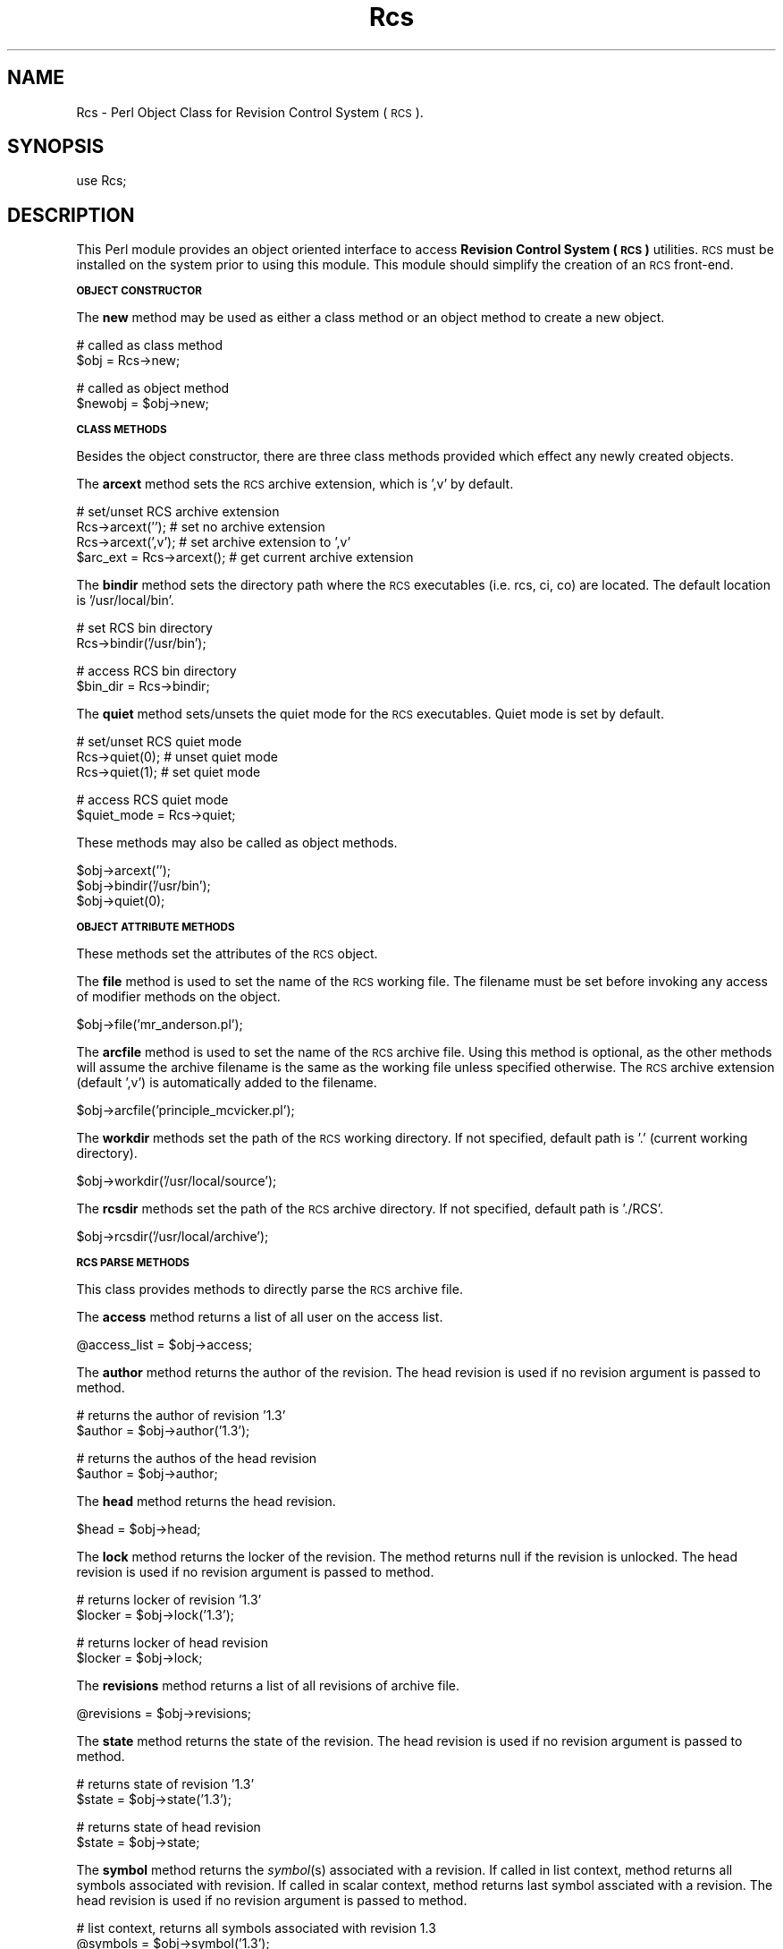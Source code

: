 .\" Automatically generated by Pod::Man version 1.15
.\" Mon Apr 23 13:10:49 2001
.\"
.\" Standard preamble:
.\" ======================================================================
.de Sh \" Subsection heading
.br
.if t .Sp
.ne 5
.PP
\fB\\$1\fR
.PP
..
.de Sp \" Vertical space (when we can't use .PP)
.if t .sp .5v
.if n .sp
..
.de Ip \" List item
.br
.ie \\n(.$>=3 .ne \\$3
.el .ne 3
.IP "\\$1" \\$2
..
.de Vb \" Begin verbatim text
.ft CW
.nf
.ne \\$1
..
.de Ve \" End verbatim text
.ft R

.fi
..
.\" Set up some character translations and predefined strings.  \*(-- will
.\" give an unbreakable dash, \*(PI will give pi, \*(L" will give a left
.\" double quote, and \*(R" will give a right double quote.  | will give a
.\" real vertical bar.  \*(C+ will give a nicer C++.  Capital omega is used
.\" to do unbreakable dashes and therefore won't be available.  \*(C` and
.\" \*(C' expand to `' in nroff, nothing in troff, for use with C<>
.tr \(*W-|\(bv\*(Tr
.ds C+ C\v'-.1v'\h'-1p'\s-2+\h'-1p'+\s0\v'.1v'\h'-1p'
.ie n \{\
.    ds -- \(*W-
.    ds PI pi
.    if (\n(.H=4u)&(1m=24u) .ds -- \(*W\h'-12u'\(*W\h'-12u'-\" diablo 10 pitch
.    if (\n(.H=4u)&(1m=20u) .ds -- \(*W\h'-12u'\(*W\h'-8u'-\"  diablo 12 pitch
.    ds L" ""
.    ds R" ""
.    ds C` ""
.    ds C' ""
'br\}
.el\{\
.    ds -- \|\(em\|
.    ds PI \(*p
.    ds L" ``
.    ds R" ''
'br\}
.\"
.\" If the F register is turned on, we'll generate index entries on stderr
.\" for titles (.TH), headers (.SH), subsections (.Sh), items (.Ip), and
.\" index entries marked with X<> in POD.  Of course, you'll have to process
.\" the output yourself in some meaningful fashion.
.if \nF \{\
.    de IX
.    tm Index:\\$1\t\\n%\t"\\$2"
..
.    nr % 0
.    rr F
.\}
.\"
.\" For nroff, turn off justification.  Always turn off hyphenation; it
.\" makes way too many mistakes in technical documents.
.hy 0
.if n .na
.\"
.\" Accent mark definitions (@(#)ms.acc 1.5 88/02/08 SMI; from UCB 4.2).
.\" Fear.  Run.  Save yourself.  No user-serviceable parts.
.bd B 3
.    \" fudge factors for nroff and troff
.if n \{\
.    ds #H 0
.    ds #V .8m
.    ds #F .3m
.    ds #[ \f1
.    ds #] \fP
.\}
.if t \{\
.    ds #H ((1u-(\\\\n(.fu%2u))*.13m)
.    ds #V .6m
.    ds #F 0
.    ds #[ \&
.    ds #] \&
.\}
.    \" simple accents for nroff and troff
.if n \{\
.    ds ' \&
.    ds ` \&
.    ds ^ \&
.    ds , \&
.    ds ~ ~
.    ds /
.\}
.if t \{\
.    ds ' \\k:\h'-(\\n(.wu*8/10-\*(#H)'\'\h"|\\n:u"
.    ds ` \\k:\h'-(\\n(.wu*8/10-\*(#H)'\`\h'|\\n:u'
.    ds ^ \\k:\h'-(\\n(.wu*10/11-\*(#H)'^\h'|\\n:u'
.    ds , \\k:\h'-(\\n(.wu*8/10)',\h'|\\n:u'
.    ds ~ \\k:\h'-(\\n(.wu-\*(#H-.1m)'~\h'|\\n:u'
.    ds / \\k:\h'-(\\n(.wu*8/10-\*(#H)'\z\(sl\h'|\\n:u'
.\}
.    \" troff and (daisy-wheel) nroff accents
.ds : \\k:\h'-(\\n(.wu*8/10-\*(#H+.1m+\*(#F)'\v'-\*(#V'\z.\h'.2m+\*(#F'.\h'|\\n:u'\v'\*(#V'
.ds 8 \h'\*(#H'\(*b\h'-\*(#H'
.ds o \\k:\h'-(\\n(.wu+\w'\(de'u-\*(#H)/2u'\v'-.3n'\*(#[\z\(de\v'.3n'\h'|\\n:u'\*(#]
.ds d- \h'\*(#H'\(pd\h'-\w'~'u'\v'-.25m'\f2\(hy\fP\v'.25m'\h'-\*(#H'
.ds D- D\\k:\h'-\w'D'u'\v'-.11m'\z\(hy\v'.11m'\h'|\\n:u'
.ds th \*(#[\v'.3m'\s+1I\s-1\v'-.3m'\h'-(\w'I'u*2/3)'\s-1o\s+1\*(#]
.ds Th \*(#[\s+2I\s-2\h'-\w'I'u*3/5'\v'-.3m'o\v'.3m'\*(#]
.ds ae a\h'-(\w'a'u*4/10)'e
.ds Ae A\h'-(\w'A'u*4/10)'E
.    \" corrections for vroff
.if v .ds ~ \\k:\h'-(\\n(.wu*9/10-\*(#H)'\s-2\u~\d\s+2\h'|\\n:u'
.if v .ds ^ \\k:\h'-(\\n(.wu*10/11-\*(#H)'\v'-.4m'^\v'.4m'\h'|\\n:u'
.    \" for low resolution devices (crt and lpr)
.if \n(.H>23 .if \n(.V>19 \
\{\
.    ds : e
.    ds 8 ss
.    ds o a
.    ds d- d\h'-1'\(ga
.    ds D- D\h'-1'\(hy
.    ds th \o'bp'
.    ds Th \o'LP'
.    ds ae ae
.    ds Ae AE
.\}
.rm #[ #] #H #V #F C
.\" ======================================================================
.\"
.IX Title "Rcs 3"
.TH Rcs 3 "perl v5.6.1" "1998-10-19" "User Contributed Perl Documentation"
.UC
.SH "NAME"
Rcs \- Perl Object Class for Revision Control System (\s-1RCS\s0).
.SH "SYNOPSIS"
.IX Header "SYNOPSIS"
.Vb 1
\&    use Rcs;
.Ve
.SH "DESCRIPTION"
.IX Header "DESCRIPTION"
This Perl module provides an object oriented interface to access 
\&\fBRevision Control System (\s-1RCS\s0)\fR utilities.  \s-1RCS\s0 must be installed on
the system prior to using this module.  This module should simplify
the creation of an \s-1RCS\s0 front-end.
.Sh "\s-1OBJECT\s0 \s-1CONSTRUCTOR\s0"
.IX Subsection "OBJECT CONSTRUCTOR"
The \fBnew\fR method may be used as either a class method or an object
method to create a new object.
.PP
.Vb 2
\&    # called as class method
\&    $obj = Rcs->new;
.Ve
.Vb 2
\&    # called as object method
\&    $newobj = $obj->new;
.Ve
.Sh "\s-1CLASS\s0 \s-1METHODS\s0"
.IX Subsection "CLASS METHODS"
Besides the object constructor, there are three class methods provided
which effect any newly created objects.
.PP
The \fBarcext\fR method sets the \s-1RCS\s0 archive extension, which is ',v' by
default.
.PP
.Vb 4
\&    # set/unset RCS archive extension
\&    Rcs->arcext('');            # set no archive extension
\&    Rcs->arcext(',v');          # set archive extension to ',v'
\&    $arc_ext = Rcs->arcext();   # get current archive extension
.Ve
The \fBbindir\fR method sets the directory path where the \s-1RCS\s0 executables
(i.e. rcs, ci, co) are located.  The default location is '/usr/local/bin'.
.PP
.Vb 2
\&    # set RCS bin directory
\&    Rcs->bindir('/usr/bin');
.Ve
.Vb 2
\&    # access RCS bin directory
\&    $bin_dir = Rcs->bindir;
.Ve
The \fBquiet\fR method sets/unsets the quiet mode for the \s-1RCS\s0 executables.
Quiet mode is set by default.
.PP
.Vb 3
\&    # set/unset RCS quiet mode
\&    Rcs->quiet(0);      # unset quiet mode
\&    Rcs->quiet(1);      # set quiet mode
.Ve
.Vb 2
\&    # access RCS quiet mode
\&    $quiet_mode = Rcs->quiet;
.Ve
These methods may also be called as object methods.
.PP
.Vb 3
\&    $obj->arcext('');
\&    $obj->bindir('/usr/bin');
\&    $obj->quiet(0);
.Ve
.Sh "\s-1OBJECT\s0 \s-1ATTRIBUTE\s0 \s-1METHODS\s0"
.IX Subsection "OBJECT ATTRIBUTE METHODS"
These methods set the attributes of the \s-1RCS\s0 object.
.PP
The \fBfile\fR method is used to set the name of the \s-1RCS\s0 working file.  The
filename must be set before invoking any access of modifier methods on the
object.
.PP
.Vb 1
\&    $obj->file('mr_anderson.pl');
.Ve
The \fBarcfile\fR method is used to set the name of the \s-1RCS\s0 archive file.
Using this method is optional, as the other methods will assume the archive
filename is the same as the working file unless specified otherwise.  The
\&\s-1RCS\s0 archive extension (default ',v') is automatically added to the filename.
.PP
.Vb 1
\&    $obj->arcfile('principle_mcvicker.pl');
.Ve
The \fBworkdir\fR methods set the path of the \s-1RCS\s0 working directory.  If not
specified, default path is '.' (current working directory).
.PP
.Vb 1
\&    $obj->workdir('/usr/local/source');
.Ve
The \fBrcsdir\fR methods set the path of the \s-1RCS\s0 archive directory.  If not
specified, default path is './RCS'.
.PP
.Vb 1
\&    $obj->rcsdir('/usr/local/archive');
.Ve
.Sh "\s-1RCS\s0 \s-1PARSE\s0 \s-1METHODS\s0"
.IX Subsection "RCS PARSE METHODS"
This class provides methods to directly parse the \s-1RCS\s0 archive file.
.PP
The \fBaccess\fR method returns a list of all user on the access list.
.PP
.Vb 1
\&    @access_list = $obj->access;
.Ve
The \fBauthor\fR method returns the author of the revision.  The head revision
is used if no revision argument is passed to method.
.PP
.Vb 2
\&    # returns the author of revision '1.3'
\&    $author = $obj->author('1.3');
.Ve
.Vb 2
\&    # returns the authos of the head revision
\&    $author = $obj->author;
.Ve
The \fBhead\fR method returns the head revision.
.PP
.Vb 1
\&    $head = $obj->head;
.Ve
The \fBlock\fR method returns the locker of the revision.  The method returns
null if the revision is unlocked.  The head revision is used if no revision
argument is passed to method.
.PP
.Vb 2
\&    # returns locker of revision '1.3'
\&    $locker = $obj->lock('1.3');
.Ve
.Vb 2
\&    # returns locker of head revision
\&    $locker = $obj->lock;
.Ve
The \fBrevisions\fR method returns a list of all revisions of archive file.
.PP
.Vb 1
\&    @revisions = $obj->revisions;
.Ve
The \fBstate\fR method returns the state of the revision. The head revision
is used if no revision argument is passed to method.
.PP
.Vb 2
\&    # returns state of revision '1.3'
\&    $state = $obj->state('1.3');
.Ve
.Vb 2
\&    # returns state of head revision
\&    $state = $obj->state;
.Ve
The \fBsymbol\fR method returns the \fIsymbol\fR\|(s) associated with a revision.
If called in list context, method returns all symbols associated with
revision.  If called in scalar context, method returns last symbol
assciated with a revision.  The head revision is used if no revision argument
is passed to method.
.PP
.Vb 2
\&    # list context, returns all symbols associated with revision 1.3
\&    @symbols = $obj->symbol('1.3');
.Ve
.Vb 2
\&    # list context, returns all symbols associated with head revision
\&    @symbols = $obj->symbol;
.Ve
.Vb 2
\&    # scalar context, returns last symbol associated with revision 1.3
\&    $symbol = $obj->symbol('1.3');
.Ve
.Vb 2
\&    # scalar context, returns last symbol associated with head revision
\&    $symbol = $obj->symbol;
.Ve
The \fBsymbols\fR method returns a hash, keyed by symbol, of all of the revisions
associated with the file.
.PP
.Vb 4
\&    %symbols = $obj->symbols;
\&    foreach $sym (keys %symbols) {
\&        $rev = $symbols{$sym};
\&    }
.Ve
The \fBrevdate\fR method returns the date of a revision.  The returned date format
is the same as the localtime format.  When called as a scalar, it returns the 
system date number.  If called is list context, the list
($sec,$min,$hour,$mday,$mon,$year,$wday,$yday,$isdst) is returned.
.PP
.Vb 5
\&    # scalar mode
\&    $scalar_date = $obj->revdate;
\&    print "Scalar date number = $scalar_date\en";
\&    $date_str = localtime($scalar_date);
\&    print "Scalar date string = $date_str\en";
.Ve
.Vb 3
\&    # list mode
\&    @list_date = $obj->revdate;
\&    print "List date = @list_date\en";
.Ve
The \fBdates\fR method returns a hash of revision dates, keyed on revision.  The
hash values are system date numbers.  When called in scalar mode, the method
returns the most recent revision date.
.PP
.Vb 4
\&    # list mode
\&    %DatesHash = obj->dates;
\&    @dates_list = sort {$b<=>$a} values %DatesHash;
\&    $MostRecent = $dates_list[0];
.Ve
.Vb 5
\&    # scalar mode
\&    $most_recent = $obj->dates;
\&    print "Most recent date = $most_recent\en";
\&    $most_recent_str = localtime($most_recent);
\&    print "Most recent date string = $most_recent_str\en";
.Ve
The \fBsymrev\fR method returns the revision against which a specified symbol was
defined. If the symbol was not defined against any version of this file, 0 is
returned.
.PP
.Vb 2
\&    # gets revision that has 'MY_SYMBOL' defined against it
\&    $rev = $obj->symrev('MY_SYMBOL');
.Ve
The \fBdaterev\fR method returns revisions which were created before a specified
date.  Method may take one or six arguments.  If one arguments is passed, then
the argument is a date number.  If six arguments are passed, then they represent
a date string.
.PP
.Vb 3
\&    # one argument, date number
\&    # gets revisions created before Sun Sep  6 22:23:47 1998
\&    @revs = $obj->daterev(841436420);
.Ve
.Vb 3
\&    # six argument
\&    # gets revisions created before 25th June 1998 16:45:30
\&    @revs = $obj->daterev(1998, 6, 25, 16, 45, 30);
.Ve
The \fBcomments\fR method returns a hash of revision comments, keyed on revision.
A key value of 0 returns the description.
.PP
.Vb 3
\&    %comments = $obj->comments;
\&    $description = $comments{0};
\&    $comment_1_3 = $comments{'1.3'};
.Ve
.Sh "\s-1RCS\s0 \s-1SYSTEM\s0 \s-1METHODS\s0"
.IX Subsection "RCS SYSTEM METHODS"
These methods invoke the \s-1RCS\s0 system utilities.
.PP
The \fBci\fR method calls the \s-1RCS\s0 ci program.
.PP
.Vb 2
\&    # check in, and then check out in unlocked state
\&    $obj->ci('-u');
.Ve
The \fBco\fR method calls the \s-1RCS\s0 co program.
.PP
.Vb 2
\&    # check out in locked state
\&    $obj->co('-l');
.Ve
The \fBrcs\fR method calls the \s-1RCS\s0 rcs program.
.PP
.Vb 2
\&    # lock file
\&    $obj->rcs('-l');
.Ve
The \fBrcsdiff\fR method calls the \s-1RCS\s0 rcsdiff program.  When called in
list context, this method returns the outpout of the rcsdiff program.
When called in scalar context, this method returns the return status of
the rcsdiff program.  The return status is 0 for the same, 1 for some
differences, and 2 for error condition.
.PP
When called without parameters, rcsdiff does a diff between the current
working file, and the last revision checked in.
.PP
.Vb 2
\&    # call in list context
\&    @diff_output = $obj->rcsdiff;
.Ve
.Vb 5
\&    # call in scalar context
\&    $changed = $obj->rcsdiff;
\&    if ($changed) {
\&        print "Working file has changed\en";
\&    }
.Ve
Call rcsdiff with parameters to do a diff between any two revisions.
.PP
.Vb 1
\&    @diff_output = $obj->rcsdiff('-r1.2', '-r1.1');
.Ve
The \fBrlog\fR method calls the \s-1RCS\s0 rlog program.  This method returns the
output of the rlog program.
.PP
.Vb 2
\&    # get complete log output
\&    @rlog_complete = $obj->rlog;
.Ve
.Vb 3
\&    # called with '-h' switch outputs only header information
\&    @rlog_header = $obj->rlog('-h');
\&    print @rlog_header;
.Ve
The \fBrcsclean\fR method calls the \s-1RCS\s0 rcsclean program.
.PP
.Vb 2
\&    # remove working file
\&    $obj->rcsclean;
.Ve
.SH "EXAMPLES"
.IX Header "EXAMPLES"
.Sh "\s-1CREATE\s0 \s-1ACCESS\s0 \s-1LIST\s0"
.IX Subsection "CREATE ACCESS LIST"
Using method \fBrcs\fR with the \fB\-a\fR switch allows you to add users to
the access list of an \s-1RCS\s0 archive file.
.PP
.Vb 2
\&    use Rcs;
\&    $obj = Rcs->new;
.Ve
.Vb 3
\&    $obj->rcsdir("./project_tree/archive");
\&    $obj->workdir("./project_tree/src");
\&    $obj->file("cornholio.pl");
.Ve
Methos \fBrcs\fR invokes the \s-1RCS\s0 utility rcs with the same parameters.
.PP
.Vb 2
\&    @users = qw(beavis butthead);
\&    $obj->rcs("-a@users");
.Ve
Calling method \fBaccess\fR returns list of users on access list.
.PP
.Vb 3
\&    $filename = $obj->file;
\&    @access_list = $obj->access;
\&    print "Users @access_list are on the access list of $filename\en";
.Ve
.Sh "\s-1PARSE\s0 \s-1RCS\s0 \s-1ARCHIVE\s0 \s-1FILE\s0"
.IX Subsection "PARSE RCS ARCHIVE FILE"
Set class variables and create '\s-1RCS\s0' object.
Set bin directory where \s-1RCS\s0 programs (e.g. rcs, ci, co) reside.  The
default is '/usr/local/bin'.  This sets the bin directory for all objects.
.PP
.Vb 3
\&    use Rcs;
\&    Rcs->bindir('/usr/bin');
\&    $obj = Rcs->new;
.Ve
Set information regarding \s-1RCS\s0 object.  This information includes name of the
working file, directory of working file ('.' by default), and \s-1RCS\s0 archive
directory ('./RCS' by default).
.PP
.Vb 3
\&    $obj->rcsdir("./project_tree/archive");
\&    $obj->workdir("./project_tree/src");
\&    $obj->file("cornholio.pl");
.Ve
.Vb 5
\&    $head_rev = $obj->head;
\&    $locker = $obj->lock;
\&    $author = $obj->author;
\&    @access = $obj->access;
\&    @revisions = $obj->revisions;
.Ve
.Vb 1
\&    $filename = $obj->file;
.Ve
.Vb 6
\&    if ($locker) {
\&        print "Head revision $head_rev is locked by $locker\en";
\&    }
\&    else {
\&        print "Head revision $head_rev is unlocked\en";
\&    }
.Ve
.Vb 4
\&    if (@access) {
\&        print "\enThe following users are on the access list of file $filename\en";
\&        map { print "User: $_\en"} @access;
\&    }
.Ve
.Vb 4
\&    print "\enList of all revisions of $filename\en";
\&    foreach $rev (@revisions) {
\&        print "Revision: $rev\en";
\&    }
.Ve
.Sh "\s-1CHECK-IN\s0 \s-1FILE\s0"
.IX Subsection "CHECK-IN FILE"
Set class variables and create '\s-1RCS\s0' object.
Set bin directory where \s-1RCS\s0 programs (e.g. rcs, ci, co) reside.  The
default is '/usr/local/bin'.  This sets the bin directory for all objects.
.PP
.Vb 4
\&    use Rcs;
\&    Rcs->bindir('/usr/bin');
\&    Rcs->quiet(0);      # turn off quiet mode
\&    $obj = Rcs->new;
.Ve
Set information regarding \s-1RCS\s0 object.  This information includes name of
working file, directory of working file ('.' by default), and \s-1RCS\s0 archive
directory ('./RCS' by default).
.PP
.Vb 1
\&    $obj->file('cornholio.pl');
.Ve
.Vb 2
\&    # Set RCS archive directory, is './RCS' by default
\&    $obj->rcsdir("./project_tree/archive");
.Ve
.Vb 2
\&    # Set working directory, is '.' by default
\&    $obj->workdir("./project_tree/src");
.Ve
Check in file using \fB\-u\fR switch.  This will check in the file, and will then
check out the file in an unlocked state.  The \fB\-m\fR switch is used to set the
revision comment.
.PP
Command:
.PP
.Vb 1
\&    $obj->ci('-u', '-mRevision Comment');
.Ve
is equivalent to commands:
.PP
.Vb 2
\&    $obj->ci('-mRevision Comment');
\&    $obj->co;
.Ve
.Sh "\s-1CHECK-OUT\s0 \s-1FILE\s0"
.IX Subsection "CHECK-OUT FILE"
Set class variables and create '\s-1RCS\s0' object.
Set bin directory where \s-1RCS\s0 programs (e.g. rcs, ci, co) reside.  The
default is '/usr/local/bin'.  This sets the bin directory for all objects.
.PP
.Vb 4
\&    use Rcs;
\&    Rcs->bindir('/usr/bin');
\&    Rcs->quiet(0);      # turn off quiet mode
\&    $obj = Rcs->new;
.Ve
Set information regarding \s-1RCS\s0 object.  This information includes name of
working file, directory of working file ('.' by default), and \s-1RCS\s0 archive
directory ('./RCS' by default).
.PP
.Vb 1
\&    $obj->file('cornholio.pl');
.Ve
.Vb 2
\&    # Set RCS archive directory, is './RCS' by default
\&    $obj->rcsdir("./project_tree/archive");
.Ve
.Vb 2
\&    # Set working directory, is '.' by default
\&    $obj->workdir("./project_tree/src");
.Ve
Check out file read-only:
.PP
.Vb 1
\&    $obj->co;
.Ve
or check out and lock file:
.PP
.Vb 1
\&    $obj->co('-l');
.Ve
.Sh "\s-1RCSDIFF\s0"
.IX Subsection "RCSDIFF"
Method \fBrcsdiff\fR does an diff between revisions.
.PP
.Vb 2
\&    $obj = Rcs->new;
\&    $obj->bindir('/usr/bin');
.Ve
.Vb 3
\&    $obj->rcsdir("./project_tree/archive");
\&    $obj->workdir("./project_tree/src");
\&    $obj->file("cornholio.pl");
.Ve
.Vb 7
\&    print "Diff of current working file\en";
\&    if ($obj->rcsdiff) {       # scalar context
\&        print $obj->rcsdiff;   # list context
\&    }
\&    else {
\&       print "Versions are Equal\en";
\&    }
.Ve
.Vb 2
\&    print "\en\enDiff of revisions 1.2 and 1.1\en";
\&    print $obj->rcsdiff('-r1.2', '-r1.1');
.Ve
.Sh "\s-1RCSCLEAN\s0"
.IX Subsection "RCSCLEAN"
Method \fBrcsclean\fR will remove an unlocked working file.
.PP
.Vb 4
\&    use Rcs;
\&    Rcs->bindir('/usr/bin');
\&    Rcs->quiet(0);      # turn off quiet mode
\&    $obj = Rcs->new;
.Ve
.Vb 3
\&    $obj->rcsdir("./project_tree/archive");
\&    $obj->workdir("./project_tree/src");
\&    $obj->file("cornholio.pl");
.Ve
.Vb 1
\&    print "Quiet mode NOT set\en" unless Rcs->quiet;
.Ve
.Vb 1
\&    $obj->rcsclean;
.Ve
.SH "AUTHOR"
.IX Header "AUTHOR"
Craig Freter, <\fIcraig@freter.com\fR>
.SH "CONTRIBUTORS"
.IX Header "CONTRIBUTORS"
David Green, <\fIgreendjf@cvhp152.gpt.co.uk\fR>
.PP
Jamie O'Shaughnessy, <\fIjamie@thanatar.demon.co.uk\fR>
.SH "COPYRIGHT"
.IX Header "COPYRIGHT"
Copyright (C) 1997,1998 Craig Freter.  All rights reserved.
This program is free software; you can redistribute it and/or
modify it under the same terms as Perl itself.
